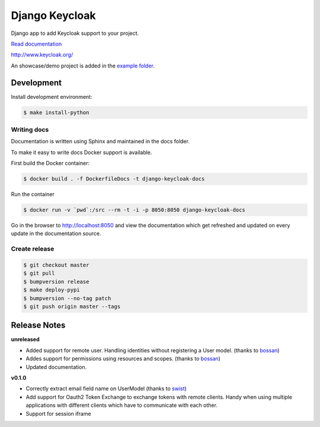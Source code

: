 ===============
Django Keycloak
===============

.. image:: https://www.travis-ci.org/Peter-Slump/django-keycloak.svg?branch=master
   :target: https://www.travis-ci.org/Peter-Slump/django-keycloak
   :alt: Build Status
.. image:: https://readthedocs.org/projects/django-keycloak/badge/?version=latest
   :target: http://django-keycloak.readthedocs.io/en/latest/?badge=latest
   :alt: Documentation Status
.. image:: https://codecov.io/gh/Peter-Slump/django-keycloak/branch/master/graph/badge.svg
   :target: https://codecov.io/gh/Peter-Slump/django-keycloak
   :alt: codecov
.. image:: https://api.codeclimate.com/v1/badges/eb19f47dc03dec40cea7/maintainability
   :target: https://codeclimate.com/github/Peter-Slump/django-keycloak/maintainability
   :alt: Maintainability

Django app to add Keycloak  support to your project.

`Read documentation <http://django-keycloak.readthedocs.io/en/latest/>`_

http://www.keycloak.org/

An showcase/demo project is added in the `example folder <example/README.md>`_.

Development
===========

Install development environment:

.. code:: bash

  $ make install-python

------------
Writing docs
------------

Documentation is written using Sphinx and maintained in the docs folder.

To make it easy to write docs Docker support is available.

First build the Docker container:

.. code:: bash

    $ docker build . -f DockerfileDocs -t django-keycloak-docs

Run the container

.. code:: bash

    $ docker run -v `pwd`:/src --rm -t -i -p 8050:8050 django-keycloak-docs

Go in the browser to http://localhost:8050 and view the documentation which get
refreshed and updated on every update in the documentation source.

--------------
Create release
--------------

.. code:: bash

    $ git checkout master
    $ git pull
    $ bumpversion release
    $ make deploy-pypi
    $ bumpversion --no-tag patch
    $ git push origin master --tags

Release Notes
=============

**unreleased**

* Added support for remote user. Handling identities without registering a User
  model. (thanks to `bossan <https://github.com/bossan>`_)
* Addes support for permissions using resources and scopes.
  (thanks to `bossan <https://github.com/bossan>`_)
* Updated documentation.

**v0.1.0**

* Correctly extract email field name on UserModel (thanks to `swist <https://github.com/swist>`_)
* Add support for Oauth2 Token Exchange to exchange tokens with remote clients.
  Handy when using multiple applications with different clients which have to
  communicate with each other.
* Support for session iframe